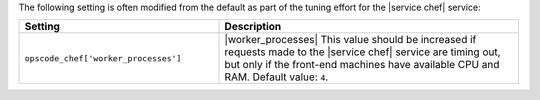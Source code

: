 .. The contents of this file are included in multiple topics.
.. This file should not be changed in a way that hinders its ability to appear in multiple documentation sets.

The following setting is often modified from the default as part of the tuning effort for the |service chef| service:

.. list-table::
   :widths: 200 300
   :header-rows: 1

   * - Setting
     - Description
   * - ``opscode_chef['worker_processes']``
     - |worker_processes| This value should be increased if requests made to the |service chef| service are timing out, but only if the front-end machines have available CPU and RAM. Default value: ``4``.



